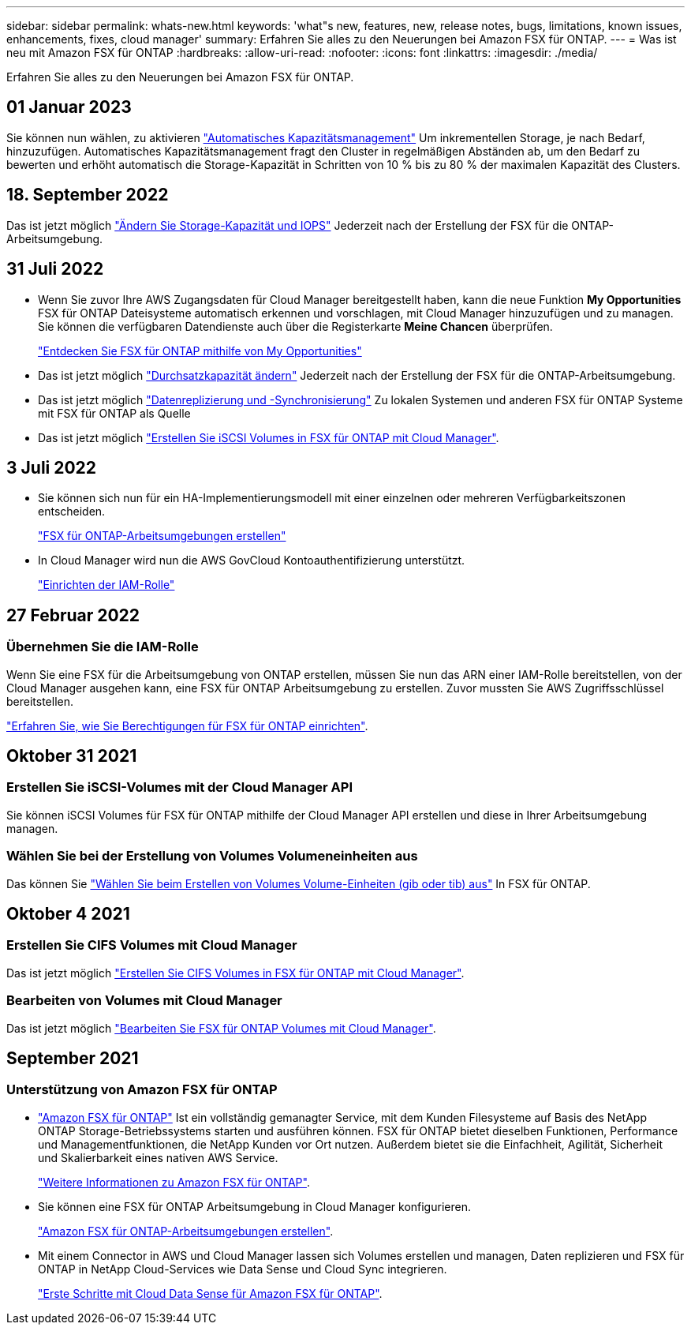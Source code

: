 ---
sidebar: sidebar 
permalink: whats-new.html 
keywords: 'what"s new, features, new, release notes, bugs, limitations, known issues, enhancements, fixes, cloud manager' 
summary: Erfahren Sie alles zu den Neuerungen bei Amazon FSX für ONTAP. 
---
= Was ist neu mit Amazon FSX für ONTAP
:hardbreaks:
:allow-uri-read: 
:nofooter: 
:icons: font
:linkattrs: 
:imagesdir: ./media/


[role="lead"]
Erfahren Sie alles zu den Neuerungen bei Amazon FSX für ONTAP.



== 01 Januar 2023

Sie können nun wählen, zu aktivieren link:https://docs.netapp.com/us-en/cloud-manager-fsx-ontap/use/task-manage-working-environment.html#manage-automatic-capacity["Automatisches Kapazitätsmanagement"^] Um inkrementellen Storage, je nach Bedarf, hinzuzufügen. Automatisches Kapazitätsmanagement fragt den Cluster in regelmäßigen Abständen ab, um den Bedarf zu bewerten und erhöht automatisch die Storage-Kapazität in Schritten von 10 % bis zu 80 % der maximalen Kapazität des Clusters.



== 18. September 2022

Das ist jetzt möglich link:https://docs.netapp.com/us-en/cloud-manager-fsx-ontap/use/task-manage-working-environment.html#change-storage-capacity-and-IOPS["Ändern Sie Storage-Kapazität und IOPS"^] Jederzeit nach der Erstellung der FSX für die ONTAP-Arbeitsumgebung.



== 31 Juli 2022

* Wenn Sie zuvor Ihre AWS Zugangsdaten für Cloud Manager bereitgestellt haben, kann die neue Funktion *My Opportunities* FSX für ONTAP Dateisysteme automatisch erkennen und vorschlagen, mit Cloud Manager hinzuzufügen und zu managen. Sie können die verfügbaren Datendienste auch über die Registerkarte *Meine Chancen* überprüfen.
+
link:https://docs.netapp.com/us-en/cloud-manager-fsx-ontap/use/task-creating-fsx-working-environment.html#discover-an-existing-fsx-for-ontap-file-system["Entdecken Sie FSX für ONTAP mithilfe von My Opportunities"^]

* Das ist jetzt möglich link:https://docs.netapp.com/us-en/cloud-manager-fsx-ontap/use/task-manage-working-environment.html#change-throughput-capacity["Durchsatzkapazität ändern"^] Jederzeit nach der Erstellung der FSX für die ONTAP-Arbeitsumgebung.
* Das ist jetzt möglich link:https://docs.netapp.com/us-en/cloud-manager-fsx-ontap/use/task-manage-fsx-volumes.html#replicate-and-sync-data["Datenreplizierung und -Synchronisierung"^] Zu lokalen Systemen und anderen FSX für ONTAP Systeme mit FSX für ONTAP als Quelle
* Das ist jetzt möglich link:https://docs.netapp.com/us-en/cloud-manager-fsx-ontap/use/task-add-fsx-volumes.html#creating-volumes["Erstellen Sie iSCSI Volumes in FSX für ONTAP mit Cloud Manager"^].




== 3 Juli 2022

* Sie können sich nun für ein HA-Implementierungsmodell mit einer einzelnen oder mehreren Verfügbarkeitszonen entscheiden.
+
link:https://docs.netapp.com/us-en/cloud-manager-fsx-ontap/use/task-creating-fsx-working-environment.html#create-an-amazon-fsx-for-ontap-working-environment["FSX für ONTAP-Arbeitsumgebungen erstellen"^]

* In Cloud Manager wird nun die AWS GovCloud Kontoauthentifizierung unterstützt.
+
link:https://docs.netapp.com/us-en/cloud-manager-fsx-ontap/requirements/task-setting-up-permissions-fsx.html#set-up-the-iam-role["Einrichten der IAM-Rolle"^]





== 27 Februar 2022



=== Übernehmen Sie die IAM-Rolle

Wenn Sie eine FSX für die Arbeitsumgebung von ONTAP erstellen, müssen Sie nun das ARN einer IAM-Rolle bereitstellen, von der Cloud Manager ausgehen kann, eine FSX für ONTAP Arbeitsumgebung zu erstellen. Zuvor mussten Sie AWS Zugriffsschlüssel bereitstellen.

link:https://docs.netapp.com/us-en/cloud-manager-fsx-ontap/requirements/task-setting-up-permissions-fsx.html["Erfahren Sie, wie Sie Berechtigungen für FSX für ONTAP einrichten"^].



== Oktober 31 2021



=== Erstellen Sie iSCSI-Volumes mit der Cloud Manager API

Sie können iSCSI Volumes für FSX für ONTAP mithilfe der Cloud Manager API erstellen und diese in Ihrer Arbeitsumgebung managen.



=== Wählen Sie bei der Erstellung von Volumes Volumeneinheiten aus

Das können Sie link:https://docs.netapp.com/us-en/cloud-manager-fsx-ontap/use/task-add-fsx-volumes.html#creating-volumes["Wählen Sie beim Erstellen von Volumes Volume-Einheiten (gib oder tib) aus"^] In FSX für ONTAP.



== Oktober 4 2021



=== Erstellen Sie CIFS Volumes mit Cloud Manager

Das ist jetzt möglich link:https://docs.netapp.com/us-en/cloud-manager-fsx-ontap/use/task-add-fsx-volumes.html#creating-volumes["Erstellen Sie CIFS Volumes in FSX für ONTAP mit Cloud Manager"^].



=== Bearbeiten von Volumes mit Cloud Manager

Das ist jetzt möglich link:https://docs.netapp.com/us-en/cloud-manager-fsx-ontap/use/task-manage-fsx-volumes.html#editing-volumes["Bearbeiten Sie FSX für ONTAP Volumes mit Cloud Manager"^].



== September 2021



=== Unterstützung von Amazon FSX für ONTAP

* link:https://docs.aws.amazon.com/fsx/latest/ONTAPGuide/what-is-fsx-ontap.html["Amazon FSX für ONTAP"^] Ist ein vollständig gemanagter Service, mit dem Kunden Filesysteme auf Basis des NetApp ONTAP Storage-Betriebssystems starten und ausführen können. FSX für ONTAP bietet dieselben Funktionen, Performance und Managementfunktionen, die NetApp Kunden vor Ort nutzen. Außerdem bietet sie die Einfachheit, Agilität, Sicherheit und Skalierbarkeit eines nativen AWS Service.
+
link:https://docs.netapp.com/us-en/cloud-manager-fsx-ontap/start/concept-fsx-aws.html["Weitere Informationen zu Amazon FSX für ONTAP"^].

* Sie können eine FSX für ONTAP Arbeitsumgebung in Cloud Manager konfigurieren.
+
link:https://docs.netapp.com/us-en/cloud-manager-fsx-ontap/use/task-creating-fsx-working-environment.html["Amazon FSX für ONTAP-Arbeitsumgebungen erstellen"^].

* Mit einem Connector in AWS und Cloud Manager lassen sich Volumes erstellen und managen, Daten replizieren und FSX für ONTAP in NetApp Cloud-Services wie Data Sense und Cloud Sync integrieren.
+
link:https://docs.netapp.com/us-en/cloud-manager-data-sense/task-scanning-fsx.html["Erste Schritte mit Cloud Data Sense für Amazon FSX für ONTAP"^].


